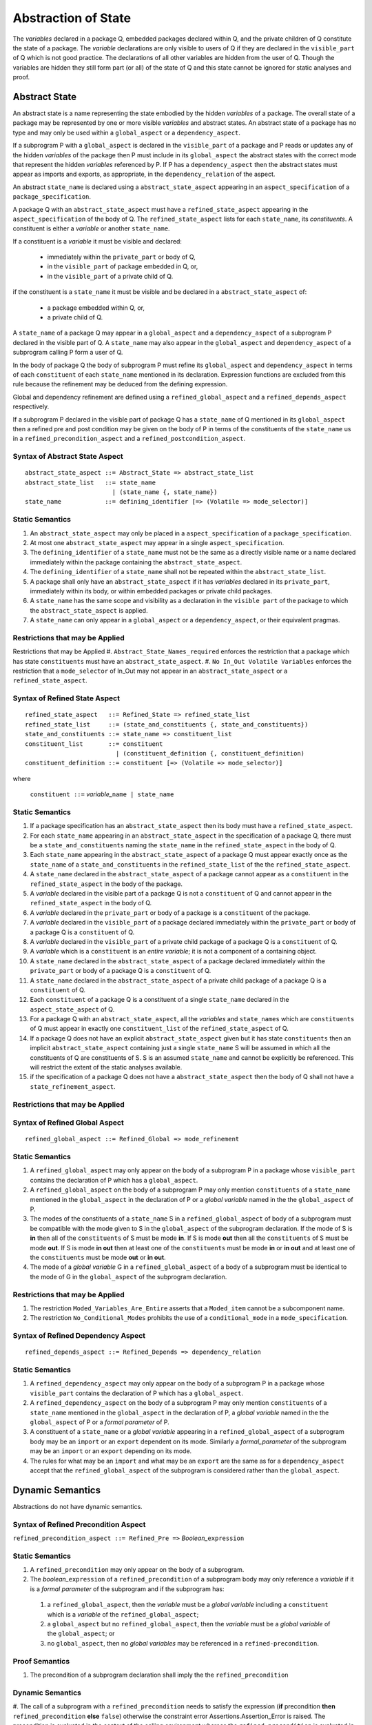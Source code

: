 .. _abstraction of global state:

Abstraction of State
====================

The *variables* declared in a package Q, embedded packages declared within Q, and the private children of Q constitute the state of a package.  The *variable* declarations are only visible to users of Q if they are declared in the ``visible_part`` of Q which is not good practice.  The declarations of all other variables are hidden from the user of Q.  Though the variables are hidden they still form part (or all) of the state of Q and this state cannot be ignored for static analyses and proof.

Abstract State
--------------

An abstract state is a name representing the state embodied by the hidden *variables* of a package. The overall state of a package may be represented by one or more visible *variables* and abstract states.  An abstract state of a package has no type and may only be used within a ``global_aspect`` or a ``dependency_aspect``.

If a subprogram P with a ``global_aspect`` is declared in the ``visible_part`` of a package and P reads or updates any of the hidden *variables* of the package then P must include in its ``global_aspect`` the abstract states with the correct mode that represent the hidden *variables* referenced by P.  If P has a ``dependency_aspect`` then the abstract states must appear as imports and exports, as appropriate, in the ``dependency_relation`` of the aspect.

An abstract ``state_name`` is declared using a ``abstract_state_aspect`` appearing in an ``aspect_specification`` of a ``package_specification``.

A package Q with an ``abstract_state_aspect`` must have a ``refined_state_aspect`` appearing in the ``aspect_specification`` of the body of Q.  The ``refined_state_aspect`` lists for each ``state_name``, its *constituents*.  A constituent is either a *variable* or another ``state_name``.

If a constituent is a *variable* it must be visible and declared:

 * immediately within the ``private_part`` or body of Q,
 * in the ``visible_part`` of package embedded in Q, or,
 * in the ``visible_part`` of a private child of Q.

if the constituent is a ``state_name`` it must be visible and be declared in a ``abstract_state_aspect`` of:

 * a package embedded within Q, or,
 * a private child of Q.

A ``state_name`` of a package Q may appear in a ``global_aspect`` and a ``dependency_aspect`` of a subprogram P declared in the visible part of Q.  A ``state_name`` may also appear in the ``global_aspect`` and ``dependency_aspect`` of a subprogram calling P form a user of Q.

In the body of package Q the body of subprogram P must refine its ``global_aspect`` and ``dependency_aspect`` in terms of each ``constituent`` of each ``state_name`` mentioned in its declaration.  Expression functions are excluded from this rule because the refinement may be deduced from the defining expression.

Global and dependency refinement are defined using a ``refined_global_aspect`` and a ``refined_depends_aspect`` respectively.

If a subprogram P declared in the visible part of package Q has a
``state_name`` of Q mentioned in its ``global_aspect`` then a refined pre and
post condition may be given on the body of P in terms of the constituents of
the ``state_name`` us in a ``refined_precondition_aspect`` and a
``refined_postcondition_aspect``.


Syntax of Abstract State Aspect
^^^^^^^^^^^^^^^^^^^^^^^^^^^^^^^

::

  abstract_state_aspect ::= Abstract_State => abstract_state_list
  abstract_state_list   ::= state_name
                          | (state_name {, state_name})
  state_name            ::= defining_identifier [=> (Volatile => mode_selector)]

Static Semantics
^^^^^^^^^^^^^^^^

#. An ``abstract_state_aspect`` may only be placed in a ``aspect_specification`` of a ``package_specification``.
#. At most one ``abstract_state_aspect`` may appear in a single ``aspect_specification``.
#. The ``defining_identifier`` of a ``state_name`` must not be the same as a directly visible name or a name declared immediately within the package containing the ``abstract_state_aspect``.
#. The ``defining_identifier`` of a ``state_name`` shall not be repeated within the ``abstract_state_list``.
#. A package shall only have an ``abstract_state_aspect`` if it has *variables* declared in its ``private_part``, immediately within its body, or within embedded packages or private child packages.
#. A ``state_name`` has the same scope and visibility as a declaration in the ``visible part`` of the package to which the ``abstract_state_aspect`` is applied.
#. A ``state_name`` can only appear in a ``global_aspect`` or a ``dependency_aspect``, or their equivalent pragmas.

Restrictions that may be Applied
^^^^^^^^^^^^^^^^^^^^^^^^^^^^^^^^

Restrictions that may be Applied
#. ``Abstract_State_Names_required`` enforces the restriction that a package which has state ``constituents`` must have an ``abstract_state_aspect``.
#. ``No In_Out Volatile Variables`` enforces the restriction that a ``mode_selector`` of In_Out may not appear in an ``abstract_state_aspect`` or a ``refined_state_aspect``.

.. todo::  Aspects for RavenSpark, e.g., Task_Object and Protected_Object


Syntax of Refined State Aspect
^^^^^^^^^^^^^^^^^^^^^^^^^^^^^^^

::

  refined_state_aspect   ::= Refined_State => refined_state_list
  refined_state_list     ::= (state_and_constituents {, state_and_constituents})
  state_and_constituents ::= state_name => constituent_list
  constituent_list       ::= constituent
                           | (constituent_definition {, constituent_definition)
  constituent_definition ::= constituent [=> (Volatile => mode_selector)]

where

  ``constituent ::=`` *variable_*\ ``name | state_name``


Static Semantics
^^^^^^^^^^^^^^^^
#. If a package specification has an ``abstract_state_aspect`` then its body must have a ``refined_state_aspect``.
#. For each ``state_name`` appearing in an ``abstract_state_aspect`` in the specification of a package Q, there must be a ``state_and_constituents`` naming the ``state_name`` in the ``refined_state_aspect`` in the body of Q.
#. Each ``state_name`` appearing in the ``abstract_state_aspect`` of a package Q must appear exactly once as the ``state_name`` of a ``state_and_constituents`` in the ``refined_state_list`` of the the ``refined_state_aspect``.
#. A ``state_name`` declared in the ``abstract_state_aspect`` of a package cannot appear as a ``constituent`` in the ``refined_state_aspect`` in the body of the package.
#. A *variable* declared in the visible part of a package Q is not a ``constituent`` of Q and cannot appear in the ``refined_state_aspect`` in the body of Q.
#. A *variable* declared in the ``private_part`` or body of a package is a ``constituent`` of the package.
#. A *variable* declared in the ``visible_part`` of a package declared immediately within the ``private_part`` or body of a package Q is a ``constituent`` of Q.
#. A *variable* declared in the ``visible_part`` of a private child package of a package Q is a ``constituent`` of Q.
#. A *variable* which is a ``constituent`` is an *entire variable*; it is not a component of a containing object.
#. A ``state_name`` declared in the  ``abstract_state_aspect`` of a package declared immediately within the ``private_part`` or body of a package Q is a ``constituent`` of Q.
#. A ``state_name`` declared in the ``abstract_state_aspect`` of a private child package of a package Q is a ``constituent`` of Q.
#. Each ``constituent`` of a package Q is a constituent of a single ``state_name`` declared in the ``aspect_state_aspect`` of Q.
#. For a package Q with an ``abstract_state_aspect``, all the *variables* and ``state_names`` which are ``constituents`` of Q must appear in exactly one ``constituent_list`` of the ``refined_state_aspect`` of Q.
#. If a package Q does not have an explicit ``abstract_state_aspect`` given but it has state ``constituents`` then an implicit ``abstract_state_aspect`` containing just a single ``state_name`` S will be assumed in which all the constituents of Q are constituents of S.  S is an assumed ``state_name`` and cannot be explicitly be referenced.  This will restrict the extent of the static analyses available.
#. if the specification of a package Q does not have a ``abstract_state_aspect`` then the body of Q shall not have a ``state_refinement_aspect``.

Restrictions that may be Applied
^^^^^^^^^^^^^^^^^^^^^^^^^^^^^^^^


Syntax of Refined Global Aspect
^^^^^^^^^^^^^^^^^^^^^^^^^^^^^^^

::

  refined_global_aspect ::= Refined_Global => mode_refinement


Static Semantics
^^^^^^^^^^^^^^^^

#. A ``refined_global_aspect`` may only appear on the body of a subprogram P in a package whose ``visible_part`` contains the declaration of P which has a ``global_aspect``.
#. A ``refined_global_aspect`` on the body of a subprogram P may only mention ``constituents`` of a ``state_name`` mentioned in the ``global_aspect`` in the declaration of P or a *global variable* named in the the ``global_aspect`` of P.
#. The modes of the constituents of a ``state_name`` S in a ``refined_global_aspect`` of body of a subprogram must be compatible with the mode given to S in the ``global_aspect`` of the subprogram declaration.  If the mode of S is **in** then all of the ``constituents`` of S must be mode **in**.
   If S is mode **out** then all the ``constituents`` of S must be mode **out**.
   If S is mode **in out** then at least one of the ``constituents`` must be mode **in** or **in out** and at least one of the ``constituents`` must be mode **out** or **in out**.
#. The mode of a *global variable* G in a ``refined_global_aspect`` of a body of a subprogram must be identical to the mode of G in the ``global_aspect`` of the subprogram declaration.

Restrictions that may be Applied
^^^^^^^^^^^^^^^^^^^^^^^^^^^^^^^^

#. The restriction ``Moded_Variables_Are_Entire`` asserts that a ``Moded_item`` cannot be a subcomponent name.
#. The restriction ``No_Conditional_Modes`` prohibits the use of a ``conditional_mode`` in a ``mode_specification``.


Syntax of Refined Dependency Aspect
^^^^^^^^^^^^^^^^^^^^^^^^^^^^^^^^^^^

::

  refined_depends_aspect ::= Refined_Depends => dependency_relation

Static Semantics
^^^^^^^^^^^^^^^^

#. A ``refined_dependency_aspect`` may only appear on the body of a subprogram P in a package whose ``visible_part`` contains the declaration of P which has a ``global_aspect``.
#. A ``refined_dependency_aspect`` on the body of a subprogram P may only mention ``constituents`` of a ``state_name`` mentioned in the ``global_aspect`` in the declaration of P, a *global variable* named in the the ``global_aspect`` of P or a *formal parameter* of P.
#. A constituent of a ``state_name`` or a *global variable* appearing in a ``refined_global_aspect`` of a subprogram body may be an ``import`` or an ``export`` dependent on its mode.  Similarly a *formal_parameter* of the subprogram may be an ``import`` or an ``export`` depending on its mode.
#. The rules for what may be an ``import`` and what may be an ``export`` are the same as for a ``dependency_aspect`` accept that the ``refined_global_aspect`` of the subprogram is considered rather than the ``global_aspect``.

Dynamic Semantics
-----------------

Abstractions do not have dynamic semantics.

Syntax of Refined Precondition Aspect
^^^^^^^^^^^^^^^^^^^^^^^^^^^^^^^^^^^^^

``refined_precondition_aspect ::= Refined_Pre =>`` *Boolean_*\ ``expression``

Static Semantics
^^^^^^^^^^^^^^^^

#. A ``refined_precondition`` may only appear on the body of a subprogram.
#. The *boolean_*\ ``expression`` of a ``refined_precondition`` of a subprogram body may only reference a *variable* if it is a *formal parameter* of the subprogram and if the subprogram has:

  #.  a ``refined_global_aspect``, then the *variable* must be a *global variable* including a ``constituent`` which is a *variable* of the ``refined_global_aspect``;
  #. a ``global_aspect`` but no ``refined_global_aspect``, then the *variable* must be a *global variable* of the ``global_aspect``; or
  #. no ``global_aspect``, then no *global variables* may be referenced in a ``refined-precondition``.


Proof Semantics
^^^^^^^^^^^^^^^^

#. The precondition of a subprogram declaration shall imply the the ``refined_precondition``

Dynamic Semantics
^^^^^^^^^^^^^^^^^^

#. The call of a subprogram with a ``refined_precondition`` needs to satisfy the
expression (**if** precondition **then** ``refined_precondition`` **else** ``false``) otherwise the constraint error Assertions.Assertion_Error is raised.
The precondition is evaluated in the context of the calling environment whereas the ``refined_precondition`` is evaluated in the context of the body of the subprogram.

Syntax of Refined Postcondition Aspect
^^^^^^^^^^^^^^^^^^^^^^^^^^^^^^^^^^^^^^

``refined_postcondition_aspect ::= Refined_Post =>`` *Boolean_*\ ``expression``

Static Semantics
^^^^^^^^^^^^^^^^

#. A ``refined_precondition`` may only appear on the body of a subprogram.
#. The *boolean_*\ ``expression`` of a ``refined_precondition`` of a subprogram body may only reference a *variable* if it is a *formal parameter* of the subprogram and if the subprogram has:

  #.  a ``refined_global_aspect``, then the *variable* must be a *global variable* including a ``constituent`` which is a *variable* of the ``refined_global_aspect``;
  #. a ``global_aspect`` but no ``refined_global_aspect``, then the *variable* must be a *global variable* of the ``global_aspect``; or
  #. no ``global_aspect``, then no *global variables* may be referenced in a ``refined-precondition``.


Proof Semantics
^^^^^^^^^^^^^^^^

#. The precondition and the ``refined_precondition`` and the ``refined_postcondition`` of a subprogram declaration shall imply the postcondition.

Dynamic Semantics
^^^^^^^^^^^^^^^^^^

#. The call of a subprogram with a ``refined_postcondition`` needs to satisfy the
expression (**if** ``refined_postcondition`` **then** postcondition **else** ``false``) otherwise the constraint error Assertions.Assertion_Error is raised.
The ``refined_postcondition`` is evaluated in the context of the body of the subprogram whereas the postcondition is evaluated in the context of the calling environment.

.. todo:: Class wide pre and post conditions.
